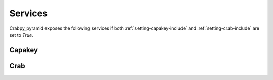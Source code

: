 .. _services:

========
Services
========

Crabpy_pyramid exposes the following services if both 
:ref:`setting-capakey-include` and :ref:`setting-crab-include` are set to `True`.

Capakey
=======

.. http:get:: /capakey/gemeenten

    List all gemeenten

    **Example request**:

    .. sourcecode:: http

       GET /capakey/gemeenten HTTP/1.1
       Host: example.onroerenderfgoed.be
       Accept: application/json
       Range: items=0-4

    **Example response**:

    .. sourcecode:: http

       HTTP/1.1 200 OK
       Content-Type: application/json
       Content-Range: 0-4/306

       [
        {
           'id': 44001,
           'naam': 'Aalter'
        }, {
           'id': 44011,
           'naam': 'Deinze'
        }, {
           'id': 44012,
           'naam': 'De Pinte'
        }, {
           'id': 44013,
           'naam': 'Destelbergen'
        }, {
           'id': 4401,
           'naam': 'Gent',
        }
       ]

    :reqheader Range: Can be used to ask for a certain set of results, 
        eg. ``ìtems=0-24`` asks for the first 25 items.
    :resheader Content-Range: Tells the client what range of results is
        being returned, eg. ``items=0-24/306`` for the first 25 items out of 306.
    :statuscode 200: Gemeenten were found.

.. http:get:: /capakey/gemeenten/(int:gemeente_id)

    Get a gemeente by id

    **Example request**:

    .. sourcecode:: http

       GET /capakey/gemeenten/44021 HTTP/1.1
       Host: example.onroerenderfgoed.be
       Accept: application/json

    **Example response**:

    .. sourcecode:: http

       HTTP/1.1 200 OK
       Content-Type: application/json

       {
          'id': 44021,
          'naam': 'Gent',
          'centroid': [104154.2225, 197300.703],
          'bbox': [94653.453, 185680.984, 113654.992, 208920.422]
       }

    :statuscode 200: Gemeente was found.
    :statuscode 404: Gemeente was not found.

.. http:get:: /capakey/gemeenten/(int:gemeente_id)/afdelingen

    List_kadastrale_afdelingen_by_gemeente

    **Example request**:

    .. sourcecode:: http

       GET /capakey/gemeenten/44021/afdelingen HTTP/1.1
       Host: example.onroerenderfgoed.be
       Accept: application/json
       Range: 0-1

    **Example response**:

    .. sourcecode:: http

       HTTP/1.1 200 OK
       Content-Type: application/json
       Content-Range: 0-1/30

       [
        {
           'id': 44002,
           'naam': 'Afsnee',
           'gemeente': {
                'id': 44021,
                'naam': 'Gent'
           }
        }, {
           'id': 44017,
           'naam': 'Drongen',
           'gemeente': {
                'id': 44021,
                'naam': 'Gent'
           }
        }
       ]


    :reqheader Range: Can be used to ask for a certain set of results, 
        eg. ``ìtems=0-24`` asks for the first 25 items.
    :resheader Content-Range: Tells the client what range of results is
        being returned, eg. ``items=0-9/30`` for the first 10 items out of 30.
    :statuscode 200: Gemeente was found.
    :statuscode 404: Gemeente was not found.
    
.. http:get:: /capakey/afdelingen

    List_kadastrale_afdelingen

    **Example request**:

    .. sourcecode:: http

       GET /capakey/afdelingen HTTP/1.1
       Host: example.onroerenderfgoed.be
       Accept: application/json
       Range: 0-1

    **Example response**:

    .. sourcecode:: http

       HTTP/1.1 200 OK
       Content-Type: application/json
       Content-Range: 0-1/1433

       [
        {
           'id': 44002,
           'naam': 'Afsnee',
           'gemeente': {
                'id': 44021,
                'naam': 'Gent'
           }
        }, {
           'id': 44017,
           'naam': 'Drongen',
           'gemeente': {
                'id': 44021,
                'naam': 'Gent'
           }
        }
       ]

    :reqheader Range: Can be used to ask for a certain set of results, 
        eg. ``ìtems=0-24`` asks for the first 25 items.
    :resheader Content-Range: Tells the client what range of results is
        being returned, eg. ``items=0-99/1433`` for the first 100 items out of 1433.
    :statuscode 200: Afdelingen were found.

.. http:get:: /capakey/afdelingen/(int:afdeling_id)

    Get_kadastrale_afdeling_by_id

    **Example request**:

    .. sourcecode:: http

       GET /capakey/afdelingen/44017 HTTP/1.1
       Host: example.onroerenderfgoed.be
       Accept: application/json

    **Example response**:

    .. sourcecode:: http

       HTTP/1.1 200 OK
       Content-Type: application/json

       {
           'id': 44017,
           'naam': 'Drongen',
           'gemeente': {
                'id': 44021,
                'naam': 'Gent'
           },
           'centroid': [104154.2225, 197300.703],
           'bbox': [94653.453, 185680.984, 113654.992, 208920.422]
       }

    :statuscode 200: Afdeling was found.
    :statuscode 404: Afdeling was not found.

.. http:get:: /capakey/afdelingen/(int:afdeling_id)/secties

    List_secties_by_afdeling

    **Example request**:

    .. sourcecode:: http

       GET /capakey/afdelingen/44017/secties HTTP/1.1
       Host: example.onroerenderfgoed.be
       Accept: application/json


    **Example response**:

    .. sourcecode:: http

       HTTP/1.1 200 OK
       Content-Type: application/json
       
        [
          {
            "afdeling": {
              "naam": "GENT 27 AFD/DRONGEN  1 AFD/",
              "id": 44017,
              "gemeente": {
                "naam": "Gent",
                "id": 44021
              }
            },
            "id": "A"
          },
          {
            "afdeling": {
              "naam": "GENT 27 AFD/DRONGEN  1 AFD/",
              "id": 44017,
              "gemeente": {
                "naam": "Gent",
                "id": 44021
              }
            },
            "id": "B"
          },
          {
            "afdeling": {
              "naam": "GENT 27 AFD/DRONGEN  1 AFD/",
              "id": 44017,
              "gemeente": {
                "naam": "Gent",
                "id": 44021
              }
            },
            "id": "C"
          },
          {
            "afdeling": {
              "naam": "GENT 27 AFD/DRONGEN  1 AFD/",
              "id": 44017,
              "gemeente": {
                "naam": "Gent",
                "id": 44021
              }
            },
            "id": "D"
          }
        ]


    :statuscode 200: Afdeling was found.
    :statuscode 404: Afdeling was not found.

.. http:get:: /capakey/afdelingen/(int:afdeling_id)/secties/(string:sectie_id)

    Get_sectie_by_id_and_afdeling

    **Example request**:

    .. sourcecode:: http

       GET /capakey/afdelingen/44017/secties/A HTTP/1.1
       Host: example.onroerenderfgoed.be
       Accept: application/json



    **Example response**:

    .. sourcecode:: http

       HTTP/1.1 200 OK
       Content-Type: application/json

       {
          "afdeling": {
            "naam": "GENT 27 AFD/DRONGEN  1 AFD/",
            "bounding_box": [
              94653.7508750036,
              190442.133125,
              101151.588,
              197371.0951875
            ],
            "centroid": [
              97902.6694375016,
              193906.61415625
            ],
            "id": 44017,
            "gemeente": {
              "naam": "Gent",
              "bounding_box": [
                94653.4530000016,
                185680.984000001,
                113654.991999999,
                208920.421999998
              ],
              "centroid": [
                104154.2225,
                197300.703
              ],
              "id": 44021
            }
          },
          "bounding_box": [
            96205.7660000026,
            194208.691374999,
            101032.139624998,
            197371.0951875
          ],
          "centroid": [
            98618.9528125003,
            195789.893281249
          ],
          "id": "A"
        }


    :statuscode 200: Sectie was found.
    :statuscode 404: Sectie was not found.

.. http:get:: /capakey/afdelingen/(int:afdeling_id)/secties/(string:sectie_id)/percelen

    List_percelen_by_sectie

    **Example request**:

    .. sourcecode:: http

       GET /capakey/afdelingen/44017/secties/A/percelen HTTP/1.1
       Host: example.onroerenderfgoed.be
       Accept: application/json
       Range: 0-4


    **Example response**:

    .. sourcecode:: http

       HTTP/1.1 200 OK
       Content-Type: application/json

       [
          {
            "capakey": "44017A0003/00C000",
            "id": "0003/00C000",
            "percid": "44017_A_0003_C_000_00",
            "sectie": {
              "afdeling": {
                "naam": "GENT 27 AFD/DRONGEN  1 AFD/",
                "id": 44017,
                "gemeente": {
                  "naam": "Gent",
                  "id": 44021
                }
              },
              "id": "A"
            }
          },
          {
            "capakey": "44017A0004/00D000",
            "id": "0004/00D000",
            "percid": "44017_A_0004_D_000_00",
            "sectie": {
              "afdeling": {
                "naam": "GENT 27 AFD/DRONGEN  1 AFD/",
                "id": 44017,
                "gemeente": {
                  "naam": "Gent",
                  "id": 44021
                }
              },
              "id": "A"
            }
          },
          {
            "capakey": "44017A0004/00F000",
            "id": "0004/00F000",
            "percid": "44017_A_0004_F_000_00",
            "sectie": {
              "afdeling": {
                "naam": "GENT 27 AFD/DRONGEN  1 AFD/",
                "id": 44017,
                "gemeente": {
                  "naam": "Gent",
                  "id": 44021
                }
              },
              "id": "A"
            }
          },
          {
            "capakey": "44017A0004/00G000",
            "id": "0004/00G000",
            "percid": "44017_A_0004_G_000_00",
            "sectie": {
              "afdeling": {
                "naam": "GENT 27 AFD/DRONGEN  1 AFD/",
                "id": 44017,
                "gemeente": {
                  "naam": "Gent",
                  "id": 44021
                }
              },
              "id": "A"
            }
          },
          {
            "capakey": "44017A0006/00A000",
            "id": "0006/00A000",
            "percid": "44017_A_0006_A_000_00",
            "sectie": {
              "afdeling": {
                "naam": "GENT 27 AFD/DRONGEN  1 AFD/",
                "id": 44017,
                "gemeente": {
                  "naam": "Gent",
                  "id": 44021
                }
              },
              "id": "A"
            }
          }
        ]

    :reqheader Range: Can be used to ask for a certain set of results, 
        eg. ``ìtems=0-5`` asks for the first 6 items.
    :resheader Content-Range: Tells the client what range of results is
        being returned, eg. ``items=0-5/145`` for the first 6 items out of 145.
    :statuscode 200: Sectie was found.
    :statuscode 404: Sectie was not found.

.. http:get:: /capakey/afdelingen/(int:afdeling_id)/secties/(string:sectie_id)/percelen/(int:perceel_id)

    Get_perceel_by_sectie_and_id

    **Example request**:

    .. sourcecode:: http

       GET /capakey/afdelingen/44017/secties/A/percelen/452 HTTP/1.1
       Host: example.onroerenderfgoed.be
       Accept: application/json


    **Example response**:

    .. sourcecode:: http

       HTTP/1.1 200 OK
       Content-Type: application/json

       {
          "percid": "44017_A_0003_C_000_00",
          "sectie": {
            "afdeling": {
              "naam": "GENT 27 AFD/DRONGEN  1 AFD/",
              "id": 44017,
              "gemeente": {
                "naam": "Gent",
                "id": 44021
              }
            },
            "id": "A"
          },
          "capakey": "44017A0003/00C000",
          "bounding_box": [
            98798.1679999977,
            197135.57,
            98989.2730000019,
            197356.498
          ],
          "centroid": [
            98893.7204999998,
            197246.034
          ],
          "id": "0003/00C000"
       }


    :statuscode 200: Perceel was found.
    :statuscode 404: Perceel was not found.

.. http:get:: /capakey/percelen/(string:capakey1)/(string:capakey2)

    Get Perceel_by_capakey

    **Example request**:

    .. sourcecode:: http

       GET /capakey/percelen/44021A3675/00A000 HTTP/1.1
       Host: example.onroerenderfgoed.be
       Accept: application/json

    **Example response**:

    .. sourcecode:: http

       HTTP/1.1 200 OK
       Content-Type: application/json

       {
        "percid": "44021_A_3675_A_000_00",
        "sectie": {
          "afdeling": {
            "naam": "GENT  1 AFD",
            "bounding_box": [
              104002.076624997,
              194168.341499999,
              105784.050875001,
              197876.1466875
            ],
            "centroid": [
              104893.063749999,
              196022.24409375
            ],
            "id": 44021,
            "gemeente": {
              "naam": "Gent",
              "bounding_box": [
                94653.4530000016,
                185680.984000001,
                113654.991999999,
                208920.421999998
              ],
              "centroid": [
                104154.2225,
                197300.703
              ],
              "id": 44021
            }
          },
          "bounding_box": [
            104002.076624997,
            194168.341499999,
            105784.050875001,
            197876.1466875
          ],
          "centroid": [
            104893.063749999,
            196022.24409375
          ],
          "id": "A"
        },
        "capakey": "44021A3675/00A000",
        "bounding_box": [
          105182.648999996,
          197425.741999999,
          105199.199000001,
          197454.061999999
        ],
        "centroid": [
          105190.923999999,
          197439.901999999
        ],
        "id": "3675/00A000"
       }


    :statuscode 200: Perceel was found.
    :statuscode 404: Perceel was not found.

.. http:get:: /capakey/percelen/(string:percid)

    Get_perceel_by_percid

    **Example request**:

    .. sourcecode:: http

       GET /capakey/percelen/44017_A_0004_D_000_00 HTTP/1.1
       Host: example.onroerenderfgoed.be
       Accept: application/json


    **Example response**:

    .. sourcecode:: http

       HTTP/1.1 200 OK
       Content-Type: application/json


       {
          "percid": "44017_A_0004_D_000_00",
          "sectie": {
            "afdeling": {
              "naam": "GENT 27 AFD/DRONGEN  1 AFD/",
              "bounding_box": [
                94653.7508750036,
                190442.133125,
                101151.588,
                197371.0951875
              ],
              "centroid": [
                97902.6694375016,
                193906.61415625
              ],
              "id": 44017,
              "gemeente": {
                "naam": "Gent",
                "bounding_box": [
                  94653.4530000016,
                  185680.984000001,
                  113654.991999999,
                  208920.421999998
                ],
                "centroid": [
                  104154.2225,
                  197300.703
                ],
                "id": 44021
              }
            },
            "bounding_box": [
              96205.7660000026,
              194208.691374999,
              101032.139624998,
              197371.0951875
            ],
            "centroid": [
              98618.9528125003,
              195789.893281249
            ],
            "id": "A"
          },
          "capakey": "44017A0004/00D000",
          "bounding_box": [
            98800.686999999,
            197101.388,
            98857.4720000029,
            197133.022
          ],
          "centroid": [
            98829.0795000009,
            197117.205
          ],
          "id": "0004/00D000"
        }

    :statuscode 200: Perceel was found.
    :statuscode 404: Perceel was not found.

Crab
====

.. http:get:: /crab/gewesten

    List_gewesten
    
    **Example request**:
    
    .. sourcecode:: http
        
        GET /crab/gewesten HTTP/1.1
        Host: example.onroerenderfgoed.be
        Accept: application/json

    **Example response**:

    .. sourcecode:: http

        HTTP/1.1 200 OK
        Content-Type: application/json

        [
            {
                "naam": "Brussels Hoofdstedelijk Gewest", 
                "id": 1
            }, {
                "naam": "Vlaams Gewest",
                "id": 2
            }, {
                "naam": "Waals Gewest",
                "id": 3
            }
        ]
        
    :statuscode 200: Gewesten were found.

.. http:get:: /crab/gewesten/(int:gewest_id)

    Get_gewest_by_id
    
    **Example request**:
    
    .. sourcecode:: http
        
        GET /crab/gewesten/2 HTTP/1.1
        Host: example.onroerenderfgoed.be
        Accept: application/json
    


    **Example response**:

    .. sourcecode:: http

        HTTP/1.1 200 OK
        Content-Type: application/json

        {
          "namen": {
            "fr": "Région flamande",
            "de": "Die Flämische Region",
            "nl": "Vlaams Gewest"
          },
          "bounding_box": [
            22279.17,
            153050.23,
            258873.3,
            244022.31
          ],
          "centroid": [
            138165.09,
            189297.53
          ],
          "id": 2
        }

    :statuscode 200: Gewest was found.
    :statuscode 404: Gewest was not found.

.. http:get:: /crab/gewesten/(int:gewest_id)/provincies

    Retrieve alle provincies in a gewest.

    **Example request**:

    .. sourcecode:: http

        GET /crab/gewesten/2/provincies HTTP/1.1
        Host: example.onroerenderfgoed.be
        Accept: application/json

    **Example response**:

    .. sourcecode:: http

        HTTP/1.1 200 OK
        Content-Type: application/json
        Content-Range: items 0-4/5

        [
            {
                "naam": "Antwerpen",
                "gewest": {"naam": "Vlaams Gewest", "id": 2},
                "niscode": 10000
            }, {
                "naam": "Vlaams-Brabant",
                "gewest": {"naam": "Vlaams Gewest", "id": 2},
                "niscode": 20001
            }, {
                "naam": "West-Vlaanderen",
                "gewest": {"naam": "Vlaams Gewest", "id": 2},
                "niscode": 30000
            }, {
                "naam": "Oost-Vlaanderen",
                "gewest": {"naam": "Vlaams Gewest", "id": 2},
                "niscode": 40000
            }, {
                "naam": "Limburg", 
                "gewest": {"naam": "Vlaams Gewest", "id": 2}, 
                "niscode": 70000
            }
        ]

    :statuscode 200: Gewest was found.
    :statuscode 404: Gewest does not exist.

.. http:get:: /crab/provincies/(int:provincie_id)

    Get information about a certain provincie.

    **Example request**:

    .. sourcecode:: http
    
        GET /crab/provincies/30000 HTTP/1.1
        Host: example.onroerenderfgoed.be
        Accept: application/json

    **Example response**:

    .. sourcecode:: http

        HTTP/1.1 200 OK
        Content-Type: application/json

        {
            "naam": "West-Vlaanderen",
            "gewest": {"naam": "Vlaams Gewest", "id": 2},
            "niscode": 30000
        }

        :statuscode 200: Provincie was found.
        :statuscode 404: Provincie was not found.

.. http:get:: /crab/gewesten/(int:gewest_id)/gemeenten
    
    List all gemeenten in a certain gewest.
    
    **Example request**:
    
    .. sourcecode:: http
    
        GET /crab/gewesten/2/gemeenten HTTP/1.1
        Host: example.onroerenderfgoed.be
        Accept: application/json
        Range: items=0-4


    **Example response**:

    .. sourcecode:: http

        HTTP/1.1 200 OK
        Content-Type: application/json


        [
          {
            "naam": "Aartselaar",
            "id": 1
          },
          {
            "naam": "Antwerpen",
            "id": 2
          },
          {
            "naam": "Boechout",
            "id": 3
          },
          {
            "naam": "Boom",
            "id": 4
          },
          {
            "naam": "Borsbeek",
            "id": 5
          }
        ]

    :query sort: One of ``id``, ``naam`` or ``niscode`` (default).
    :statuscode 200: Gemeenten were found.
    :statuscode 404: Gewest does not exist.

.. http:get:: /crab/provincies/(int:provincie_id)/gemeenten

    List all gemeenten in a certain provincie.

    **Example request**:
    
    .. sourcecode:: http
    
        GET /crab/provincies/30000/gemeenten HTTP/1.1
        Host: example.onroerenderfgoed.be
        Accept: application/json

    **Example response**:

    .. sourcecode:: http

        HTTP/1.1 200 OK
        Content-Type: application/json

        [
          {
            "naam": "Beernem",
            "id": 182
          },
          {
            "naam": "Blankenberge",
            "id": 183
          },
          {
            "naam": "Brugge",
            "id": 184
          },
          {
            "naam": "Damme",
            "id": 185
          },
          {
            "naam": "Jabbeke",
            "id": 186
          }
        ]

    :statuscode 200: Gemeenten were found.
    :satuscode 404: Provincie does not exist.

.. http:get:: /crab/gemeenten/(int:id of int:niscode)
    
    Get_gemeente_by_id
    
    **Example request**:
    
    .. sourcecode:: http
    
        GET /crab/gemeenten/1 HTTP/1.1
        Host: example.onroerenderfgoed.be
        Accept: application/json


    Get_gemeente_by_niscode
    
    **Example request**:
    
    .. sourcecode:: http
    
        GET /crab/gemeenten/11001 HTTP/1.1
        Host: example.onroerenderfgoed.be
        Accept: application/json
    

    **Example response**:

    .. sourcecode:: http

        HTTP/1.1 200 OK
        Content-Type: application/json

        {
          "naam": "Aartselaar",
          "bounding_box": [
            148950.36,
            199938.28,
            152811.77,
            204575.39
          ],
          "centroid": [
            150881.07,
            202256.84
          ],
          "id": 1,
          "metadata": {
            "begin_tijd": "2002-08-13 17:32:32",
            "begin_datum": "1830-01-01 00:00:00",
            "begin_organisatie": {
              "naam": "NGI",
              "definitie": "Nationaal Geografisch Instituut.",
              "id": "6"
            },
            "begin_bewerking": {
              "naam": "invoer",
              "definitie": "Invoer in de databank.",
              "id": "1"
            }
          }
        }

    :statuscode 200: Gemeente was found.
    :statuscode 404: Gemeente was not found.

.. http:get:: /crab/gemeenten/(int:id of int:niscode)/straten

    List all straten in a `gemeente`.
    
    **Example request**:
    
    .. sourcecode:: http
            
            GET /crab/gemeenten/11001/straten HTTP/1.1
            Host: example.onroerenderfgoed.be
            Accept: application/json
            Range: items=0-4


   **Example response**:

    .. sourcecode:: http

        HTTP/1.1 200 OK
        Content-Type: application/json

        [
          {
            "status": {
              "naam": "inGebruik",
              "definitie": null,
              "id": "3"
            },
            "id": 1,
            "label": "Acacialaan"
          },
          {
            "status": {
              "naam": "inGebruik",
              "definitie": null,
              "id": "3"
            },
            "id": 2,
            "label": "Adriaan Sanderslei"
          },
          {
            "status": {
              "naam": "inGebruik",
              "definitie": null,
              "id": "3"
            },
            "id": 3,
            "label": "Ahornelaan"
          },
          {
            "status": {
              "naam": "inGebruik",
              "definitie": null,
              "id": "3"
            },
            "id": 4,
            "label": "Antoon van Brabantstraat"
          },
          {
            "status": {
              "naam": "inGebruik",
              "definitie": null,
              "id": "3"
            },
            "id": 5,
            "label": "Antwerpsesteenweg"
          }
        ]
        
    :statuscode 200: Straat was found.

.. http:get:: /crab/straten/(int:straat_id)

    Get information on a `straat`, based on the `ID`.
    
    **Example request**:
    
    .. sourcecode:: http
    
        GET /crab/straten/1 HTTP/1.1
        Host: example.onroerenderfgoed.be
        Accept: application/json


    **Example response**:

    .. sourcecode:: http

        HTTP/1.1 200 OK
        Content-Type: application/json

        {
          "status": {
            "naam": "inGebruik",
            "definitie": null,
            "id": "3"
          },
          "namen": [
            [
              "Acacialaan",
              "nl"
            ],
            [
              null,
              null
            ]
          ],
          "taal": {
            "naam": "Nederlands",
            "definitie": "Nederlands.",
            "id": "nl"
          },
          "label": "Acacialaan",
          "bounding_box": [
            "150339.255243488",
            "200079.666892901",
            "150812.200907812",
            "201166.401677653"
          ],
          "id": 1,
          "metadata": {
            "begin_tijd": "2013-04-12 20:07:25.960000",
            "begin_datum": "1830-01-01 00:00:00",
            "begin_organisatie": {
              "naam": "gemeente",
              "definitie": "Gemeente.",
              "id": "1"
            },
            "begin_bewerking": {
              "naam": "correctie",
              "definitie": "Correctie van de attributen.",
              "id": "3"
            }
          }
        }
        
    :statuscode 200: Straat was found.
    :statuscode 404: Straat was not found.
        
.. http:get:: /crab/straten/(int:straat_id)/huisnummers

    List all huisnummers in a `straat`.
    
    **Example request**:
    
    .. sourcecode:: http
    
        GET /crab/straten/1/huisnummers HTTP/1.1
        Host: example.onroerenderfgoed.be
        Accept: application/json
        Range: items=0-4



    **Example response**:

    .. sourcecode:: http

      HTTP/1.1 200 OK
      Content-Type: application/json

        [
          {
            "status": {
              "naam": "inGebruik",
              "definitie": null,
              "id": "3"
            },
            "id": 78036,
            "label": "21"
          },
          {
            "status": {
              "naam": "inGebruik",
              "definitie": null,
              "id": "3"
            },
            "id": 153134,
            "label": "4"
          },
          {
            "status": {
              "naam": "inGebruik",
              "definitie": null,
              "id": "3"
            },
            "id": 221505,
            "label": "11"
          },
          {
            "status": {
              "naam": "inGebruik",
              "definitie": null,
              "id": "3"
            },
            "id": 379090,
            "label": "23"
          },
          {
            "status": {
              "naam": "inGebruik",
              "definitie": null,
              "id": "3"
            },
            "id": 526418,
            "label": "13"
          }
        ]
        
    :statuscode 200: Huisnummers were found.

.. http:get:: /crab/straten/(int:straat_id)/huisnummers/(string:huisnummer_label)
    
    Get more information on a huisnummer by it's straat_id and it's huisnummer.
    
    **Example request**:
    
    .. sourcecode:: http
    
        GET /crab/straten/1/huisnummers/23 HTTP/1.1
        Host: example.onroerenderfgoed.be
        Accept: application/json

    **Example response**:

    .. sourcecode:: http

        HTTP/1.1 200 OK
        Content-Type: application/json

        {
          "status": {
            "naam": "inGebruik",
            "definitie": null,
            "id": "3"
          },
          "bounding_box": [
            150786.11,
            200189.33,
            150786.11,
            200189.33
          ],
          "huisnummer": "23",
          "id": 379090,
          "metadata": {
            "begin_tijd": "2013-04-12 20:06:33.720000",
            "begin_datum": "1830-01-01 00:00:00",
            "begin_organisatie": {
              "naam": "gemeente",
              "definitie": "Gemeente.",
              "id": "1"
            },
            "begin_bewerking": {
              "naam": "correctie",
              "definitie": "Correctie van de attributen.",
              "id": "3"
            }
          }
        }

    :statuscode 200: Huisnummer was found.
    :statuscode 404: Huisnummer was not found.

.. http:get:: /crab/huisnummers/(int:huisnummer_id)

    Get more information on a huisnummer, based on an `ID`.
    
    **Example request**:
    
    .. sourcecode:: http
    
        GET /crab/huisnummers/1 HTTP/1.1
        Host: example.onroerenderfgoed.be
        Accept: application/json

    **Example response**:

    .. sourcecode:: http

        HTTP/1.1 200 OK
        Content-Type: application/json

        {
          "status": {
            "naam": "inGebruik",
            "definitie": null,
            "id": "3"
          },
          "bounding_box": [
            190700.24,
            224649.87,
            190700.24,
            224649.87
          ],
          "huisnummer": "51",
          "id": 1,
          "metadata": {
            "begin_tijd": "2014-03-19 17:00:27",
            "begin_datum": "1830-01-01 00:00:00",
            "begin_organisatie": {
              "naam": "gemeente",
              "definitie": "Gemeente.",
              "id": "1"
            },
            "begin_bewerking": {
              "naam": "correctie",
              "definitie": "Correctie van de attributen.",
              "id": "3"
            }
          }
        }

    :statuscode 200: Huisnummer was found.
    :statuscode 404: Huisnummer was not found.

.. http:get:: /crab/huisnummers/(int:huisnummer_id)/percelen

    List all `percelen` linked to  certain `huisnummer`.
    
    **Example request**:
    
    .. sourcecode:: http
        
        GET /crab/huisnummers/1/percelen HTTP/1.1
        Host: example.onroerenderfgoed.be
        Accept: application/json
        
    **Example response**:

    .. sourcecode:: http

        HTTP/1.1 200 OK
        Content-Type: application/json

        [
          {
            "id": "13040C1747/00G002"
          }
        ]
    :statuscode 200: Percelen were found.

.. http:get:: /crab/percelen/(string:perceel_id1)/(string:perceel_id2)

    Get_perceel_by_id
    
    **Example request**:
    
    .. sourcecode:: http
    
        GET /crab/percelen/13040C1747/00G002 HTTP/1.1
        Host: example.onroerenderfgoed.be
        Accept: application/json


    **Example response**:

    .. sourcecode:: http

        HTTP/1.1 200 OK
        Content-Type: application/json

        {
          "centroid": [
            190708.59,
            224667.59
          ],
          "id": "13040C1747/00G002",
          "metadata": {
            "begin_tijd": "2009-09-11 12:46:55.693000",
            "begin_datum": "1998-01-01 00:00:00",
            "begin_organisatie": {
              "naam": "AAPD",
              "definitie": "Algemene Administratie der Patrimoniumdocumentatie.",
              "id": "3"
            },
            "begin_bewerking": {
              "naam": "correctie",
              "definitie": "Correctie van de attributen.",
              "id": "3"
            }
          }
        }

    :statuscode 200: Perceel was found.
    :statuscode 404: Perceel was not found.

.. http:get:: /crab/huisnummers/(int:huisnummer_id)/gebouwen

    List_gebouwen
    
    **Example request**:
    
    .. sourcecode:: http
        
        GET /crab/huisnummer/1/gebouwen HTTP/1.1
        Host: example.onroerenderfgoed.be
        Accept: application/json

   **Example response**:

    .. sourcecode:: http

        HTTP/1.1 200 OK
        Content-Type: application/json
        [
          {
            "status": {
              "naam": "inGebruik",
              "definitie": null,
              "id": "4"
            },
            "aard": {
              "naam": "hoofdgebouw",
              "definitie": "hoofdgebouw volgens het GRB",
              "id": "1"
            },
            "id": 1538575
          }
        ]
    :statuscode 200: Gebouwen were found.

.. http:get:: /crab/gebouwen/(int:gebouw_id)

    Get_gebouw_by_id
    
    **Example request**:
    
    .. sourcecode:: http
    
        GET /crab/gebouwen/1 HTTP/1.1
        Host: example.onroerenderfgoed.be
        Accept: application/json

   **Example response**:

    .. sourcecode:: http

        HTTP/1.1 200 OK
        Content-Type: application/json

        {
          "status": {
            "naam": "inGebruik",
            "definitie": null,
            "id": "4"
          },
          "aard": {
            "naam": "hoofdgebouw",
            "definitie": "hoofdgebouw volgens het GRB",
            "id": "1"
          },
          "geometriemethode": {
            "naam": "grb",
            "definitie": null,
            "id": "3"
          },
          "geometrie": "POLYGON ((205574.52184166759 176477.42431658879, 205579.1574896723 176476.68550058827, 205578.6424176693 176472.64633258432, 205588.81227367371 176471.11494058371, 205589.80452967435 176478.83282858878, 205587.36587367207 176479.30028459057, 205588.38680167496 176487.107260596, 205576.12900967151 176488.87878059596, 205574.52184166759 176477.42431658879))",
          "id": 1,
          "metadata": {
            "begin_tijd": "2011-04-29 13:11:28.540000",
            "begin_datum": "1830-01-01 00:00:00",
            "begin_organisatie": {
              "naam": "AGIV",
              "definitie": "Agentschap voor Geografische Informatie Vlaanderen.",
              "id": "5"
            },
            "begin_bewerking": {
              "naam": "invoer",
              "definitie": "Invoer in de databank.",
              "id": "1"
            }
          }
        }
    :statuscode 200: Gebouw was found.
    :statuscode 404: Gebouw was not found.
